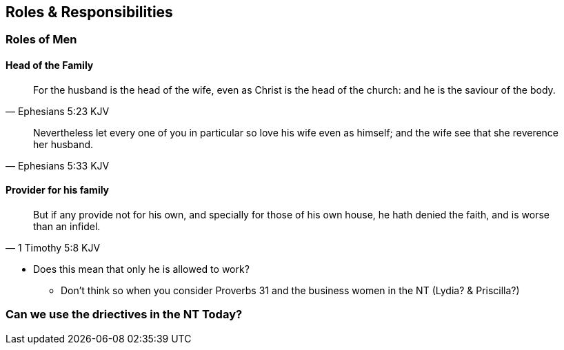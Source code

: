 == Roles & Responsibilities


=== Roles of Men

==== Head of the Family
[quote, Ephesians 5:23 KJV]
____
For the husband is the head of the wife, even as Christ is the head of the church: and he is the saviour of the body.
____

[quote, Ephesians 5:33 KJV]
____
Nevertheless let every one of you in particular so love his wife even as himself; and the wife see that she reverence her husband.
____

==== Provider for his family
[quote, 1 Timothy 5:8 KJV]
____
But if any provide not for his own, and specially for those of his own house, he hath denied the faith, and is worse than an infidel.
____
* Does this mean that only he is allowed to work?
** Don't think so when you consider Proverbs 31 and the business women in the NT (Lydia? & Priscilla?)


=== Can we use the driectives in the NT Today?
